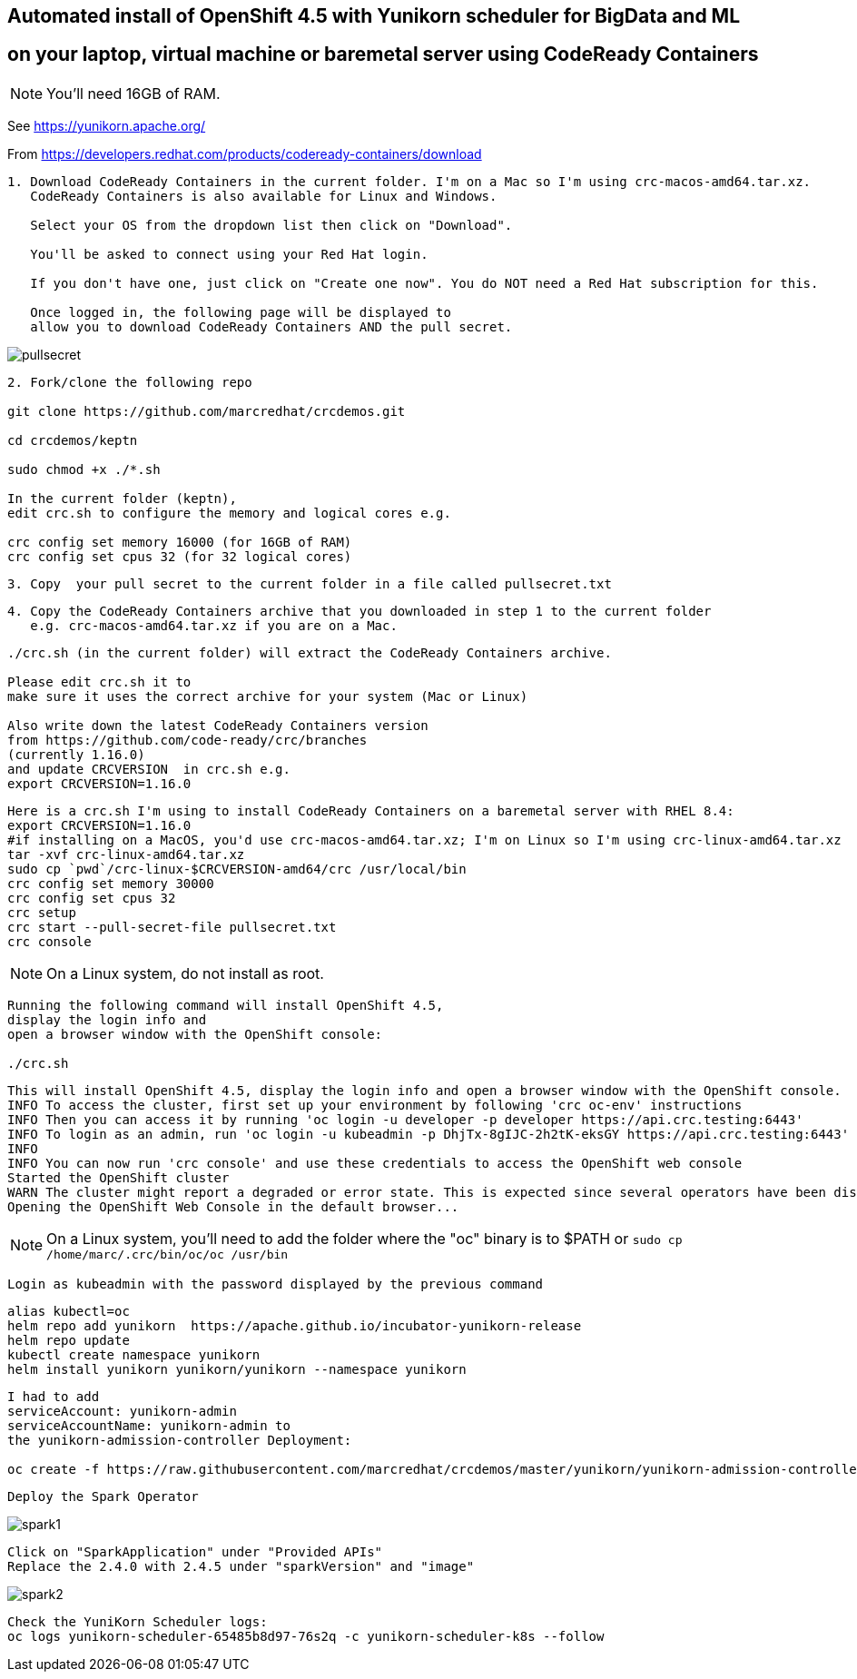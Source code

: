 
== Automated install of OpenShift 4.5 with Yunikorn scheduler for BigData and ML 
== on your laptop, virtual machine or baremetal server using CodeReady Containers

NOTE: You'll need 16GB of RAM. 

See https://yunikorn.apache.org/



From https://developers.redhat.com/products/codeready-containers/download

----
1. Download CodeReady Containers in the current folder. I'm on a Mac so I'm using crc-macos-amd64.tar.xz.
   CodeReady Containers is also available for Linux and Windows.
   
   Select your OS from the dropdown list then click on "Download". 
   
   You'll be asked to connect using your Red Hat login. 
   
   If you don't have one, just click on "Create one now". You do NOT need a Red Hat subscription for this.

   Once logged in, the following page will be displayed to 
   allow you to download CodeReady Containers AND the pull secret.
----

image:images/pullsecret.png[title="pullsecret"]


----
2. Fork/clone the following repo

git clone https://github.com/marcredhat/crcdemos.git

cd crcdemos/keptn

sudo chmod +x ./*.sh

In the current folder (keptn), 
edit crc.sh to configure the memory and logical cores e.g. 

crc config set memory 16000 (for 16GB of RAM)
crc config set cpus 32 (for 32 logical cores)
----


----
3. Copy  your pull secret to the current folder in a file called pullsecret.txt
----

----
4. Copy the CodeReady Containers archive that you downloaded in step 1 to the current folder
   e.g. crc-macos-amd64.tar.xz if you are on a Mac.
----


----
./crc.sh (in the current folder) will extract the CodeReady Containers archive.

Please edit crc.sh it to 
make sure it uses the correct archive for your system (Mac or Linux)

Also write down the latest CodeReady Containers version 
from https://github.com/code-ready/crc/branches
(currently 1.16.0)
and update CRCVERSION  in crc.sh e.g.
export CRCVERSION=1.16.0
----


----
Here is a crc.sh I'm using to install CodeReady Containers on a baremetal server with RHEL 8.4:
export CRCVERSION=1.16.0
#if installing on a MacOS, you'd use crc-macos-amd64.tar.xz; I'm on Linux so I'm using crc-linux-amd64.tar.xz
tar -xvf crc-linux-amd64.tar.xz
sudo cp `pwd`/crc-linux-$CRCVERSION-amd64/crc /usr/local/bin
crc config set memory 30000
crc config set cpus 32
crc setup
crc start --pull-secret-file pullsecret.txt
crc console
----

NOTE: On a Linux system, do not install as root. 

----
Running the following command will install OpenShift 4.5, 
display the login info and 
open a browser window with the OpenShift console:

./crc.sh
----

----
This will install OpenShift 4.5, display the login info and open a browser window with the OpenShift console.
INFO To access the cluster, first set up your environment by following 'crc oc-env' instructions
INFO Then you can access it by running 'oc login -u developer -p developer https://api.crc.testing:6443'
INFO To login as an admin, run 'oc login -u kubeadmin -p DhjTx-8gIJC-2h2tK-eksGY https://api.crc.testing:6443'
INFO
INFO You can now run 'crc console' and use these credentials to access the OpenShift web console
Started the OpenShift cluster
WARN The cluster might report a degraded or error state. This is expected since several operators have been disabled to lower the resource usage. For more information, please consult the documentation
Opening the OpenShift Web Console in the default browser...
----


NOTE: On a Linux system, you'll need to add the folder where the "oc" binary is to $PATH or `sudo cp /home/marc/.crc/bin/oc/oc /usr/bin`


----
Login as kubeadmin with the password displayed by the previous command 
----

----
alias kubectl=oc
helm repo add yunikorn  https://apache.github.io/incubator-yunikorn-release
helm repo update
kubectl create namespace yunikorn
helm install yunikorn yunikorn/yunikorn --namespace yunikorn
----

----
I had to add 
serviceAccount: yunikorn-admin 
serviceAccountName: yunikorn-admin to 
the yunikorn-admission-controller Deployment:

oc create -f https://raw.githubusercontent.com/marcredhat/crcdemos/master/yunikorn/yunikorn-admission-controller.yaml
----

----
Deploy the Spark Operator
----

image:images/spark1.png[title="Spark1"]

----
Click on "SparkApplication" under "Provided APIs"
Replace the 2.4.0 with 2.4.5 under "sparkVersion" and "image"
----

image:images/spark2.png[title="Spark2"]

----
Check the YuniKorn Scheduler logs:
oc logs yunikorn-scheduler-65485b8d97-76s2q -c yunikorn-scheduler-k8s --follow
----

